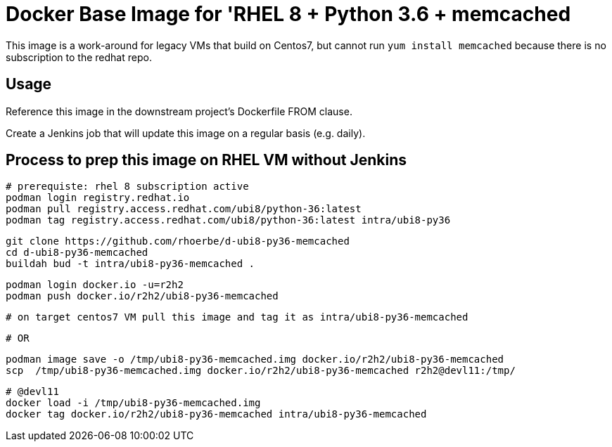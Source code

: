 = Docker Base Image for 'RHEL 8 + Python 3.6 + memcached

This image is a work-around for legacy VMs that build on Centos7,
but cannot run `yum install memcached` because there is no subscription to the redhat repo.

== Usage

Reference this image in the downstream project's Dockerfile FROM clause.

Create a Jenkins job that will update this image on a regular basis (e.g. daily).


== Process to prep this image on RHEL VM without Jenkins

    # prerequiste: rhel 8 subscription active
    podman login registry.redhat.io
    podman pull registry.access.redhat.com/ubi8/python-36:latest
    podman tag registry.access.redhat.com/ubi8/python-36:latest intra/ubi8-py36

    git clone https://github.com/rhoerbe/d-ubi8-py36-memcached
    cd d-ubi8-py36-memcached
    buildah bud -t intra/ubi8-py36-memcached .

    podman login docker.io -u=r2h2
    podman push docker.io/r2h2/ubi8-py36-memcached

    # on target centos7 VM pull this image and tag it as intra/ubi8-py36-memcached

    # OR

    podman image save -o /tmp/ubi8-py36-memcached.img docker.io/r2h2/ubi8-py36-memcached
    scp  /tmp/ubi8-py36-memcached.img docker.io/r2h2/ubi8-py36-memcached r2h2@devl11:/tmp/

    # @devl11
    docker load -i /tmp/ubi8-py36-memcached.img
    docker tag docker.io/r2h2/ubi8-py36-memcached intra/ubi8-py36-memcached
